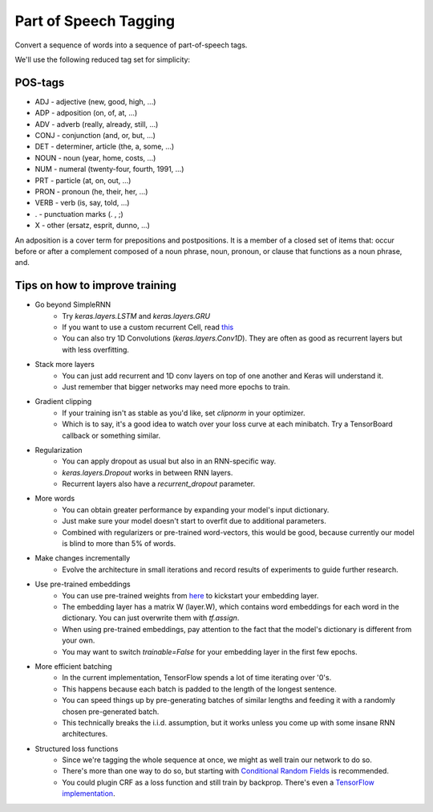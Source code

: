 Part of Speech Tagging
----------------------

Convert a sequence of words into a sequence of part-of-speech tags.

.. image:: ../../../images/pos_tagging.png

We'll use the following reduced tag set for simplicity:

POS-tags
^^^^^^^^

* ADJ - adjective (new, good, high, ...)
* ADP - adposition (on, of, at, ...)
* ADV - adverb (really, already, still, ...)
* CONJ - conjunction (and, or, but, ...)
* DET - determiner, article (the, a, some, ...)
* NOUN - noun (year, home, costs, ...)
* NUM - numeral (twenty-four, fourth, 1991, ...)
* PRT - particle (at, on, out, ...)
* PRON - pronoun (he, their, her, ...)
* VERB - verb (is, say, told, ...)
* . - punctuation marks (. , ;)
* X - other (ersatz, esprit, dunno, ...)

An adposition is a cover term for prepositions and postpositions. It is a member of
a closed set of items that: occur before or after a complement composed of a noun phrase,
noun, pronoun, or clause that functions as a noun phrase, and.

Tips on how to improve training
^^^^^^^^^^^^^^^^^^^^^^^^^^^^^^^

* Go beyond SimpleRNN
    * Try `keras.layers.LSTM` and `keras.layers.GRU`
    * If you want to use a custom recurrent Cell, read this_
    * You can also try 1D Convolutions (`keras.layers.Conv1D`). They are often as good
      as recurrent layers but with less overfitting.
* Stack more layers
    * You can just add recurrent and 1D conv layers on top of one another and Keras
      will understand it.
    * Just remember that bigger networks may need more epochs to train.
* Gradient clipping
    * If your training isn't as stable as you'd like, set `clipnorm` in your optimizer.
    * Which is to say, it's a good idea to watch over your loss curve at each minibatch.
      Try a TensorBoard callback or something similar.
* Regularization
    * You can apply dropout as usual but also in an RNN-specific way.
    * `keras.layers.Dropout` works in between RNN layers.
    * Recurrent layers also have a `recurrent_dropout` parameter.
* More words
    * You can obtain greater performance by expanding your model's input dictionary.
    * Just make sure your model doesn't start to overfit due to additional parameters.
    * Combined with regularizers or pre-trained word-vectors, this would be good,
      because currently our model is blind to more than 5% of words.
* Make changes incrementally
    * Evolve the architecture in small iterations and record results of experiments
      to guide further research.
* Use pre-trained embeddings
    * You can use pre-trained weights from here_ to kickstart your embedding layer.
    * The embedding layer has a matrix W (layer.W), which contains word embeddings
      for each word in the dictionary. You can just overwrite them with `tf.assign`.
    * When using pre-trained embeddings, pay attention to the fact that the model's
      dictionary is different from your own.
    * You may want to switch `trainable=False` for your embedding layer in the first
      few epochs.
* More efficient batching
    * In the current implementation, TensorFlow spends a lot of time iterating over '0's.
    * This happens because each batch is padded to the length of the longest sentence.
    * You can speed things up by pre-generating batches of similar lengths and feeding it
      with a randomly chosen pre-generated batch.
    * This technically breaks the i.i.d. assumption, but it works unless you come up with
      some insane RNN architectures.
* Structured loss functions
    * Since we're tagging the whole sequence at once, we might as well train our network
      to do so.
    * There's more than one way to do so, but starting with `Conditional Random Fields`_
      is recommended.
    * You could plugin CRF as a loss function and still train by backprop. There's even
      a `TensorFlow implementation`_.

.. _this: https://keras.io/layers/recurrent/#rnn
.. _here: http://ahogrammer.com/2017/01/20/the-list-of-pretrained-word-embeddings/
.. _`Conditional Random Fields`: http://blog.echen.me/2012/01/03/introduction-to-conditional-random-fields/
.. _`TensorFlow implementation`: https://www.tensorflow.org/api_guides/python/contrib.crf

